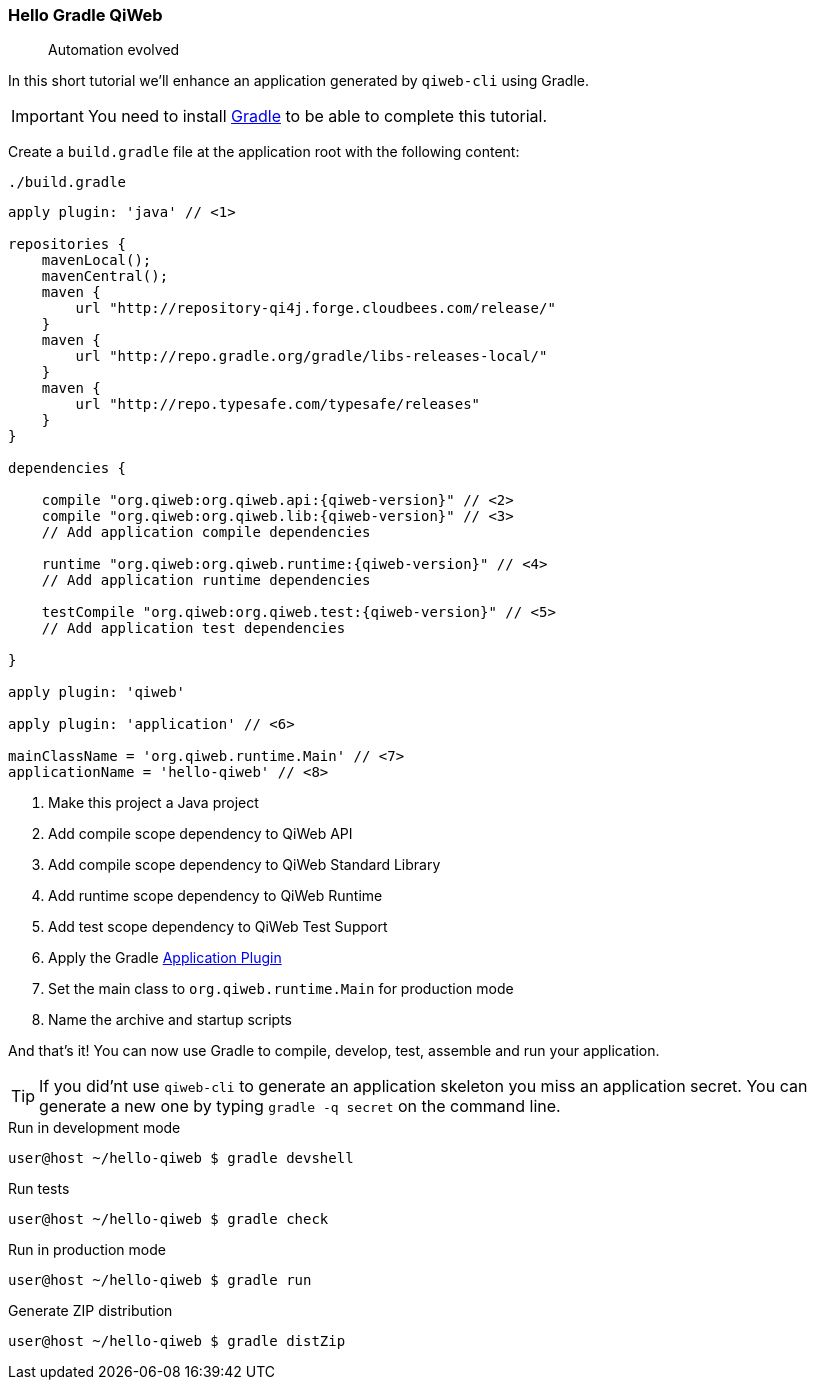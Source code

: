 
=== Hello Gradle QiWeb

> Automation evolved

In this short tutorial we'll enhance an application generated by `qiweb-cli` using Gradle.

IMPORTANT: You need to install http://gradle.org[Gradle] to be able to complete this tutorial.

Create a `build.gradle` file at the application root with the following content:

.`./build.gradle`
["source","groovy",subs="attributes"]
----
apply plugin: 'java' // <1>

repositories {
    mavenLocal();
    mavenCentral();
    maven {
        url "http://repository-qi4j.forge.cloudbees.com/release/"
    }
    maven {
        url "http://repo.gradle.org/gradle/libs-releases-local/"
    }
    maven {
        url "http://repo.typesafe.com/typesafe/releases"
    }
}

dependencies {

    compile "org.qiweb:org.qiweb.api:{qiweb-version}" // <2>
    compile "org.qiweb:org.qiweb.lib:{qiweb-version}" // <3>
    // Add application compile dependencies

    runtime "org.qiweb:org.qiweb.runtime:{qiweb-version}" // <4>
    // Add application runtime dependencies

    testCompile "org.qiweb:org.qiweb.test:{qiweb-version}" // <5>
    // Add application test dependencies

}

apply plugin: 'qiweb'

apply plugin: 'application' // <6>

mainClassName = 'org.qiweb.runtime.Main' // <7>
applicationName = 'hello-qiweb' // <8>
----
<1> Make this project a Java project
<2> Add compile scope dependency to QiWeb API
<3> Add compile scope dependency to QiWeb Standard Library
<4> Add runtime scope dependency to QiWeb Runtime
<5> Add test scope dependency to QiWeb Test Support
<6> Apply the Gradle http://gradle.org/docs/current/userguide/application_plugin.html[Application Plugin]
<7> Set the main class to `org.qiweb.runtime.Main` for production mode
<8> Name the archive and startup scripts

And that's it!
You can now use Gradle to compile, develop, test, assemble and run your application.

TIP: If you did'nt use `qiweb-cli` to generate an application skeleton you miss an application secret.
You can generate a new one by typing `gradle -q secret` on the command line.

.Run in development mode
[source]
----
user@host ~/hello-qiweb $ gradle devshell
----

.Run tests
[source]
----
user@host ~/hello-qiweb $ gradle check
----

.Run in production mode
[source]
----
user@host ~/hello-qiweb $ gradle run
----

.Generate ZIP distribution
[source]
----
user@host ~/hello-qiweb $ gradle distZip
----


